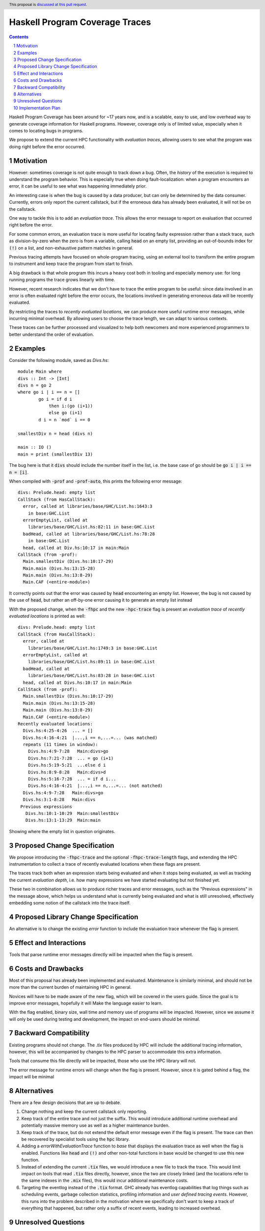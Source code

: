 Haskell Program Coverage Traces
==============

.. author:: Matthías Páll Gissurarson and Leonhard Applis
.. date-accepted::
.. ticket-url::
.. implemented::
.. highlight:: haskell
.. header:: This proposal is `discussed at this pull request <https://github.com/ghc-proposals/ghc-proposals/pull/664>`_.
.. sectnum::
.. contents::


Haskell Program Coverage has been around for ~17 years now, and is a scalable,
easy to use, and low overhead way to generate coverage information for Haskell
programs. However, coverage only is of limited value, especially when it comes
to locating bugs in programs.

We propose to extend the current HPC functionality with *evaluation traces*,
allowing users to see what the program was doing right before the error
occurred.


Motivation
----------

However: sometimes coverage is not quite enough to track down a bug. Often, the
*history* of the execution is required to understand the program behavior. This
is especially true when doing fault-localization: when a program encounters an
error, it can be useful to see what was happening immediately prior.

An interesting case is when the bug is caused by a data producer, but can only
be determined by the data consumer. Currently, errors only report the current
callstack, but if the erroneous data has already been evaluated, it will not
be on the callstack.

One way to tackle this is to add an *evaluation trace*. This allows the error
message to report on evaluation that occurred right before the error.

For some common errors, an evaluation trace is more useful for locating
faulty expression rather than a stack trace, such as
division-by-zero when the zero is from a variable,
calling :code:`head` on an empty list,
providing an out-of-bounds index for :code:`(!)` on a list,
and non-exhaustive pattern matches in general.


Previous tracing attempts have focused on whole-program tracing, using
an external tool to transform the entire program to instrument and keep
trace the program from start to finish.

A big drawback is that whole program this incurs a heavy cost both in tooling
and especially memory use: for long running programs the trace grows linearly
with time.

However, recent research indicates that we don't have to trace the entire
program to be useful: since data involved in an error is often evaluated
right before the error occurs, the locations involved in generating erroneous
data will be recently evaluated.

By restricting the traces to *recently evaluated locations*, we can produce
more useful runtime error messages, while incurring minimal overhead. By
allowing users to choose the trace length, we can adapt to various contexts.

These traces can be further processed and visualized to help both newcomers
and more experienced programmers to better understand the order of
evaluation.


Examples
--------

Consider the following module, saved as `Divs.hs`::

    module Main where
    divs :: Int -> [Int]
    divs n = go 2
    where go i | i == n = []
            go i = if d i
                then i:(go (i+1))
                else go (i+1)
            d i = n `mod` i == 0

    smallestDiv n = head (divs n)

    main :: IO ()
    main = print (smallestDiv 13)

The bug here is that it :code:`divs` should include the number itself in the list,
i.e. the base case of go should be :code:`go i | i == n = [i]`.


When compiled with :code:`-prof` and :code:`-prof-auto`, this prints the following error
message::

  divs: Prelude.head: empty list
  CallStack (from HasCallStack):
    error, called at libraries/base/GHC/List.hs:1643:3
      in base:GHC.List
    errorEmptyList, called at
      libraries/base/GHC/List.hs:82:11 in base:GHC.List
    badHead, called at libraries/base/GHC/List.hs:78:28
      in base:GHC.List
    head, called at Div.hs:10:17 in main:Main
  CallStack (from -prof):
    Main.smallestDiv (Divs.hs:10:17-29)
    Main.main (Divs.hs:13:15-28)
    Main.main (Divs.hs:13:8-29)
    Main.CAF (<entire-module>)

It correctly points out that the error was caused by :code:`head` encountering
an empty list. However, the bug is not caused by the use of :code:`head`, but
rather an off-by-one error causing it to generate an empty list instead

With the proposed change, when the :code:`-fhpc` and the new
:code:`-hpc-trace` flag is present an *evaluation trace* of
*recently evaluated locations* is printed as well::

  divs: Prelude.head: empty list
  CallStack (from HasCallStack):
    error, called at
      libraries/base/GHC/List.hs:1749:3 in base:GHC.List
    errorEmptyList, called at
      libraries/base/GHC/List.hs:89:11 in base:GHC.List
    badHead, called at
      libraries/base/GHC/List.hs:83:28 in base:GHC.List
    head, called at Divs.hs:10:17 in main:Main
  CallStack (from -prof):
    Main.smallestDiv (Divs.hs:10:17-29)
    Main.main (Divs.hs:13:15-28)
    Main.main (Divs.hs:13:8-29)
    Main.CAF (<entire-module>)
  Recently evaluated locations:
    Divs.hs:4:25-4:26  ... = []
    Divs.hs:4:16-4:21  |...,i == n,...=... (was matched)
    repeats (11 times in window):
      Divs.hs:4:9-7:28   Main:divs>go
      Divs.hs:7:21-7:28  ... = go (i+1)
      Divs.hs:5:19-5:21  ...else d i
      Divs.hs:8:9-8:28   Main:divs>d
      Divs.hs:5:16-7:28  ... = if d i...
      Divs.hs:4:16-4:21  |...,i == n,...=... (not matched)
    Divs.hs:4:9-7:28   Main:divs>go
    Divs.hs:3:1-8:28   Main:divs
   Previous expressions
     Divs.hs:10:1-10:29  Main:smallestDiv
     Divs.hs:13:1-13:29  Main:main

Showing where the empty list in question originates.


Proposed Change Specification
-----------------------------

We propose introducing the :code:`-fhpc-trace` and the optional :code:`-fhpc-trace-length`
flags, and extending the HPC instrumentation to collect a trace of recently
evaluated locations when these flags are present.

The traces track both when an expression starts being evaluated
and when it stops being evaluated, as well as tracking the current
*evaluation depth*, i.e. how many expressions we have started evaluating
but not finished yet.

These two in combination allows us to produce richer traces and error messages,
such as the "Previous expressions" in the message above, which helps us
understand what is currently being evaluated and what is still unresolved,
effectively embedding some notion of the callstack into the trace itself.



Proposed Library Change Specification
-------------------------------------


An alternative is to change the existing `error` function to include
the evaluation trace whenever the flag is present.



Effect and Interactions
-----------------------

Tools that parse runtime error messages directly will be impacted when the
flag is present.


Costs and Drawbacks
-------------------

Most of this proposal has already been implemented and evaluated. Maintenance
is similarly minimal, and should not be more than the current burden of
maintaining HPC in general.

Novices will have to be made aware of the new flag, which will be covered in
the users guide. Since the goal is to improve error messages, hopefully it will
Make the language easier to learn.

With the flag enabled, binary size, wall time and memory use of programs
will be impacted. However, since we assume it will only be used during testing
and development, the impact on end-users should be minimal.


Backward Compatibility
----------------------

Existing programs should not change. The `.tix` files produced by HPC will
include the additional tracing information, however, this will be accompanied
by changes to the HPC parser to accommodate this extra information.

Tools that consume this file directly will be impacted, those who use the
HPC library will not.

The error message for runtime errors will change when the flag is present.
However, since it is gated behind a flag, the impact will be minimal


Alternatives
------------

There are a few design decisions that are up to debate.

1. Change nothing and keep the current callstack only reporting.
2. Keep track of the entire trace and not just the suffix.
   This would introduce additional runtime overhead and
   potentially massive memory use as well as a higher maintenance burden.
3. Keep track of the trace, but do not extend the default error message
   even if the flag is present. The trace can then be recovered by specialist
   tools using the :code:`hpc` library.
4. Adding a `errorWithEvaluationTrace` function to `base` that
   displays the evaluation trace as well when the flag is enabled.
   Functions like :code:`head` and :code:`(!)` and other non-total functions in base would
   be changed to use this new function.
5. Instead of extending the current :code:`.tix` files, we would introduce a
   new file to track the trace. This would limit impact on tools that
   read :code:`.tix` files directly, however, since the two are closely linked
   (and the locations refer to the same indexes in the :code:`.mix` files), this
   would incur additional maintenance costs.
6. Targeting the eventlog instead of the :code:`.tix` format.
   GHC already has eventlog capabilities that log things such as scheduling
   events, garbage collection statistics, profiling information and
   *user defined tracing events*. However, this runs into the problem
   described in the motivation where we specifically don't want to keep
   a track of everything that happened, but rather only a suffix of
   recent events, leading to increased overhead.




Unresolved Questions
--------------------

1. Comparison to the :code:`:trace` command.
   GHCi already has a :code:`:trace` command that can also provide an evaluation
   trace. However, this requires GHCi itself, and is harder to use during
   testing.
2. Choosing a good default trace size is still unresolved.
   [Research](https://mpg.is/papers/gissurarson2023csi.pdf) indicates
   that a default of 500 is sufficient for most cases in the :code:`nofib-buggy`
   dataset, though this is very dependent on the structure of the
   program itself. The :code:`:trace` command uses a default of :code:`50` for.
2. Interaction with parallel Haskell is poorly understood.
   We could possibly add thread ids and timestamps to the trace,
   though this would incur additional overhead.


Implementation Plan
-------------------

I will implement the proposal, based on the work already done for the
[CSI: Haskell paper](https://mpg.is/papers/gissurarson2023csi.pdf).

The current implementation can be found at
https://github.com/Tritlo/ghc/commit/62fa1edbe81d8942ce922d586d50c3f1f79ffca4,
though it will need to be updated for the latest version of GHC.

